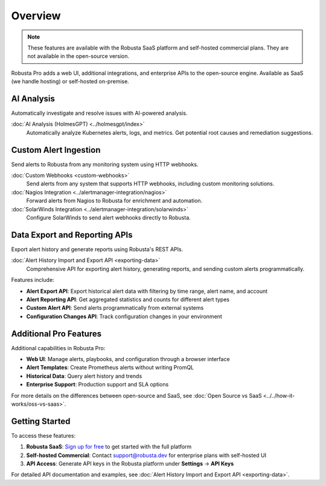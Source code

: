 Overview
========

.. note::
    These features are available with the Robusta SaaS platform and self-hosted commercial plans. They are not available in the open-source version.

Robusta Pro adds a web UI, additional integrations, and enterprise APIs to the open-source engine. Available as SaaS (we handle hosting) or self-hosted on-premise.

AI Analysis
-----------

Automatically investigate and resolve issues with AI-powered analysis.

:doc:`AI Analysis (HolmesGPT) <../holmesgpt/index>`
    Automatically analyze Kubernetes alerts, logs, and metrics. Get potential root causes and remediation suggestions.

Custom Alert Ingestion
-----------------------

Send alerts to Robusta from any monitoring system using HTTP webhooks.

:doc:`Custom Webhooks <custom-webhooks>`
    Send alerts from any system that supports HTTP webhooks, including custom monitoring solutions.

:doc:`Nagios Integration <../alertmanager-integration/nagios>`
    Forward alerts from Nagios to Robusta for enrichment and automation.

:doc:`SolarWinds Integration <../alertmanager-integration/solarwinds>`
    Configure SolarWinds to send alert webhooks directly to Robusta.

Data Export and Reporting APIs
-------------------------------

Export alert history and generate reports using Robusta's REST APIs.

:doc:`Alert History Import and Export API <exporting-data>`
    Comprehensive API for exporting alert history, generating reports, and sending custom alerts programmatically.

Features include:

* **Alert Export API**: Export historical alert data with filtering by time range, alert name, and account
* **Alert Reporting API**: Get aggregated statistics and counts for different alert types
* **Custom Alert API**: Send alerts programmatically from external systems
* **Configuration Changes API**: Track configuration changes in your environment

Additional Pro Features
-----------------------

Additional capabilities in Robusta Pro:

* **Web UI**: Manage alerts, playbooks, and configuration through a browser interface
* **Alert Templates**: Create Prometheus alerts without writing PromQL
* **Historical Data**: Query alert history and trends
* **Enterprise Support**: Production support and SLA options

For more details on the differences between open-source and SaaS, see :doc:`Open Source vs SaaS <../../how-it-works/oss-vs-saas>`.

Getting Started
---------------

To access these features:

1. **Robusta SaaS**: `Sign up for free <https://platform.robusta.dev/signup>`_ to get started with the full platform
2. **Self-hosted Commercial**: Contact support@robusta.dev for enterprise plans with self-hosted UI
3. **API Access**: Generate API keys in the Robusta platform under **Settings** → **API Keys**

For detailed API documentation and examples, see :doc:`Alert History Import and Export API <exporting-data>`.